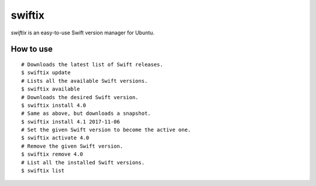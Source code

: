 swiftix
=======

*swiftix* is an easy-to-use Swift version manager for Ubuntu.

How to use
**********

::

  # Downloads the latest list of Swift releases.
  $ swiftix update
  # Lists all the available Swift versions.
  $ swiftix available
  # Downloads the desired Swift version.
  $ swiftix install 4.0
  # Same as above, but downloads a snapshot.
  $ swiftix install 4.1 2017-11-06
  # Set the given Swift version to become the active one.
  $ swiftix activate 4.0
  # Remove the given Swift version.
  $ swiftix remove 4.0
  # List all the installed Swift versions.
  $ swiftix list
